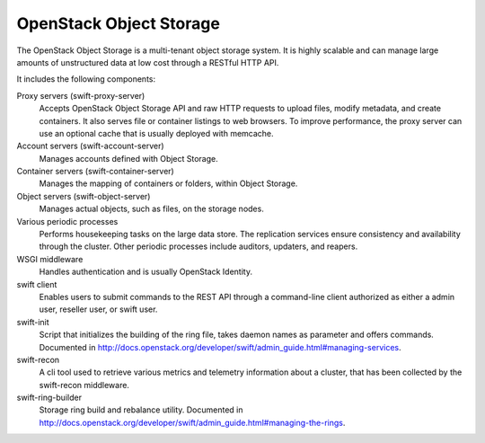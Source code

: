 ========================
OpenStack Object Storage
========================

The OpenStack Object Storage is a multi-tenant object storage system. It
is highly scalable and can manage large amounts of unstructured data at
low cost through a RESTful HTTP API.

It includes the following components:

Proxy servers (swift-proxy-server)
  Accepts OpenStack Object Storage API and raw HTTP requests to upload
  files, modify metadata, and create containers. It also serves file
  or container listings to web browsers. To improve performance, the
  proxy server can use an optional cache that is usually deployed with
  memcache.

Account servers (swift-account-server)
  Manages accounts defined with Object Storage.

Container servers (swift-container-server)
  Manages the mapping of containers or folders, within Object Storage.

Object servers (swift-object-server)
  Manages actual objects, such as files, on the storage nodes.

Various periodic processes
  Performs housekeeping tasks on the large data store. The replication
  services ensure consistency and availability through the cluster.
  Other periodic processes include auditors, updaters, and reapers.

WSGI middleware
  Handles authentication and is usually OpenStack Identity.

swift client
  Enables users to submit commands to the REST API through a
  command-line client authorized as either a admin user, reseller
  user, or swift user.

swift-init
  Script that initializes the building of the ring file, takes daemon
  names as parameter and offers commands. Documented in
  http://docs.openstack.org/developer/swift/admin_guide.html#managing-services.

swift-recon
  A cli tool used to retrieve various metrics and telemetry information
  about a cluster, that has been collected by the swift-recon middleware.

swift-ring-builder
  Storage ring build and rebalance utility. Documented in
  http://docs.openstack.org/developer/swift/admin_guide.html#managing-the-rings.
